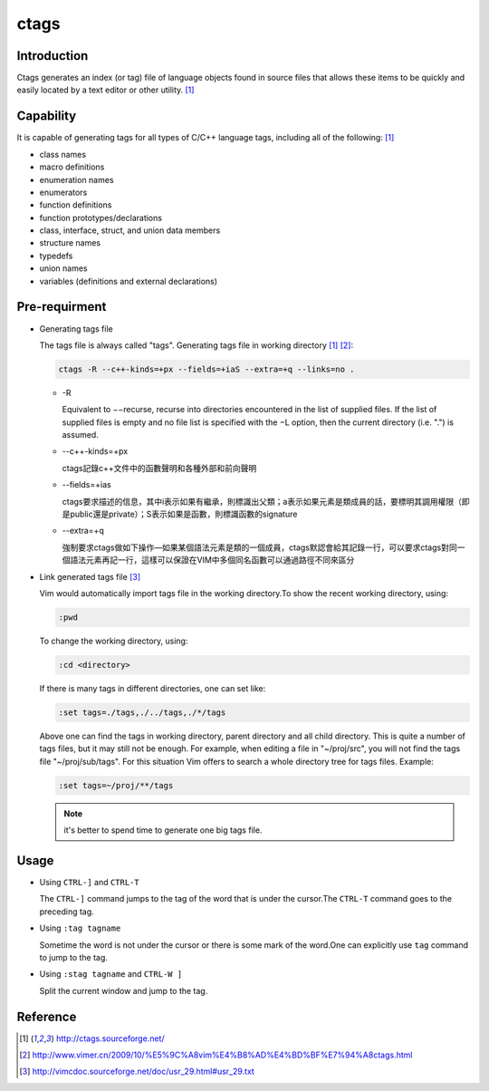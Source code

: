 #####
ctags
#####

Introduction
============

Ctags generates an index (or tag) file of language objects found in source files that allows these items to be quickly and easily located by a text editor or other utility. [#f_org]_

Capability
==========

It is capable of generating tags for all types of C/C++ language tags, including all of the following: [#f_org]_

* class names
* macro definitions
* enumeration names
* enumerators
* function definitions
* function prototypes/declarations
* class, interface, struct, and union data members
* structure names
* typedefs
* union names
* variables (definitions and external declarations) 

Pre-requirment
==============

* Generating tags file
  
  The tags file is always called "tags". Generating tags file in working directory [#f_org]_ [#f_vimer]_:

  .. code:: bash

     ctags -R --c++-kinds=+px --fields=+iaS --extra=+q --links=no .
  
  + -R

    Equivalent to −−recurse, recurse into directories encountered in the list of supplied files. If the list of supplied files is empty and no file list is specified with the −L option, then the current directory (i.e. ".") is assumed.

  + --c++-kinds=+px

    ctags記錄c++文件中的函數聲明和各種外部和前向聲明

  + --fields=+ias

    ctags要求描述的信息，其中i表示如果有繼承，則標識出父類；a表示如果元素是類成員的話，要標明其調用權限（即是public還是private）；S表示如果是函數，則標識函數的signature

  + --extra=+q

    強制要求ctags做如下操作—如果某個語法元素是類的一個成員，ctags默認會給其記錄一行，可以要求ctags對同一個語法元素再記一行，這樣可以保證在VIM中多個同名函數可以通過路徑不同來區分

* Link generated tags file [#f_vim]_

  Vim would automatically import tags file in the working directory.To show the recent working directory, using:

  .. code:: vim

     :pwd

  To change the working directory, using:

  .. code:: vim

     :cd <directory>

  If there is many tags in different directories, one can set like:

  .. code:: vim

    :set tags=./tags,./../tags,./*/tags

  Above one can find the tags in working directory, parent directory and all child directory.
  This is quite a number of tags files, but it may still not be enough.  For example, when editing a file in "~/proj/src", you will not find the tags file "~/proj/sub/tags".  For this situation Vim offers to search a whole directory tree for tags files.  Example:

  .. code:: vim

	:set tags=~/proj/**/tags

  .. Note::
      
      it's better to spend time to generate one big tags file.

Usage
=====

* Using ``CTRL-]`` and ``CTRL-T``

  The ``CTRL-]`` command jumps to the tag of the word that is under the cursor.The ``CTRL-T`` command goes to the preceding tag.

* Using ``:tag tagname``
  
  Sometime the word is not under the cursor or there is some mark of the word.One can explicitly use ``tag`` command to jump to the tag.

* Using ``:stag tagname`` and ``CTRL-W ]``
  
  Split the current window and jump to the tag.

Reference
=========

.. [#f_org] http://ctags.sourceforge.net/
.. [#f_vimer] http://www.vimer.cn/2009/10/%E5%9C%A8vim%E4%B8%AD%E4%BD%BF%E7%94%A8ctags.html
.. [#f_vim] http://vimcdoc.sourceforge.net/doc/usr_29.html#usr_29.txt

.. todo::

    * TODO figure out why I cannot use <C-]> in my archlinux gvim(ok in vim).
